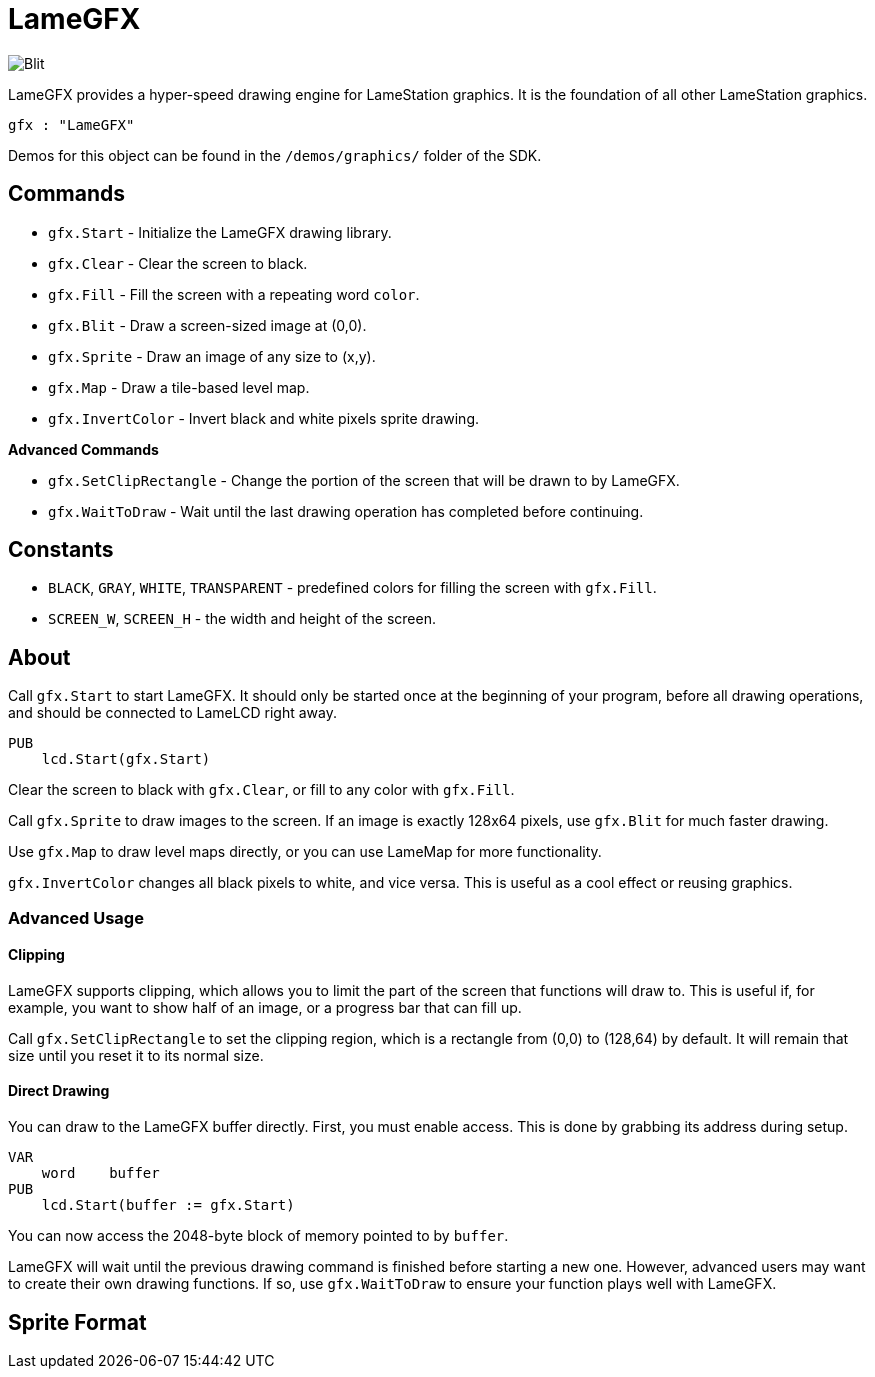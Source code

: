 = LameGFX

image:Blit.png[]

LameGFX provides a hyper-speed drawing engine for LameStation graphics. It is the foundation of all other LameStation graphics.

----
gfx : "LameGFX"
----

Demos for this object can be found in the `/demos/graphics/` folder of the SDK.

== Commands

- `gfx.Start` - Initialize the LameGFX drawing library.
- `gfx.Clear` - Clear the screen to black.
- `gfx.Fill` - Fill the screen with a repeating word `color`.
- `gfx.Blit` - Draw a screen-sized image at (0,0).
- `gfx.Sprite` - Draw an image of any size to (x,y).
- `gfx.Map` - Draw a tile-based level map.
- `gfx.InvertColor` - Invert black and white pixels sprite drawing.

*Advanced Commands*

- `gfx.SetClipRectangle` - Change the portion of the screen that will be drawn to by LameGFX.
- `gfx.WaitToDraw` - Wait until the last drawing operation has completed before continuing.

== Constants

- `BLACK`, `GRAY`, `WHITE`, `TRANSPARENT` - predefined colors for filling the screen with `gfx.Fill`.
- `SCREEN_W`, `SCREEN_H` - the width and height of the screen.

== About

Call `gfx.Start` to start LameGFX. It should only be started once at the beginning of your program, before all drawing operations, and should be connected to LameLCD right away.

----
PUB
    lcd.Start(gfx.Start)
----

Clear the screen to black with `gfx.Clear`, or fill to any color with `gfx.Fill`.

Call `gfx.Sprite` to draw images to the screen. If an image is exactly 128x64 pixels, use `gfx.Blit` for much faster drawing.

Use `gfx.Map` to draw level maps directly, or you can use LameMap for more functionality.

`gfx.InvertColor` changes all black pixels to white, and vice versa. This is useful as a cool effect or reusing graphics.

=== Advanced Usage

==== Clipping

LameGFX supports clipping, which allows you to limit the part of the screen that functions will draw to. This is useful if, for example, you want to show half of an image, or a progress bar that can fill up.

Call `gfx.SetClipRectangle` to set the clipping region, which is a rectangle from (0,0) to (128,64) by default. It will remain that size until you reset it to its normal size.

==== Direct Drawing

You can draw to the LameGFX buffer directly. First, you must enable access. This is done by grabbing its address during setup.

----
VAR
    word    buffer
PUB
    lcd.Start(buffer := gfx.Start)
----

You can now access the 2048-byte block of memory pointed to by `buffer`.

LameGFX will wait until the previous drawing command is finished before starting a new one. However, advanced users may want to create their own drawing functions. If so, use `gfx.WaitToDraw` to ensure your function plays well with LameGFX.

== Sprite Format

